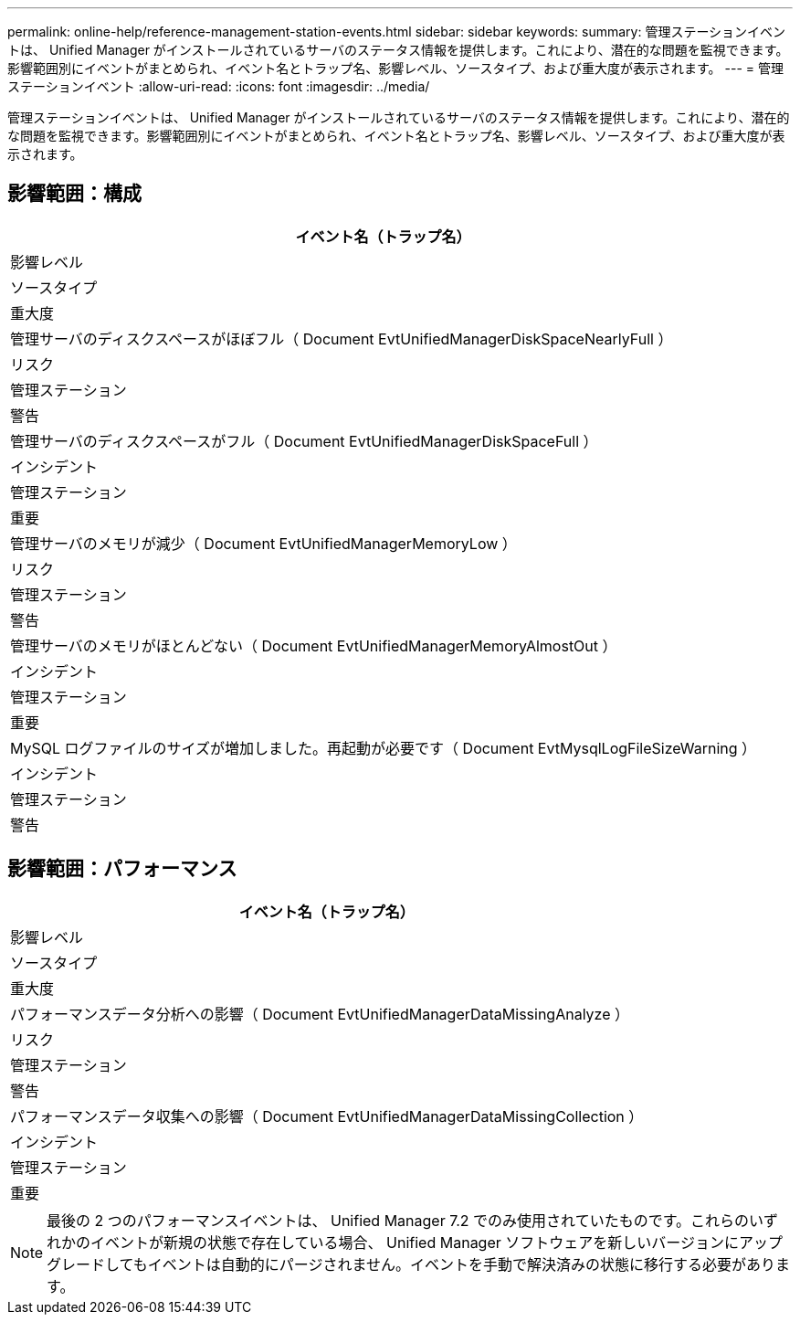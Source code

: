 ---
permalink: online-help/reference-management-station-events.html 
sidebar: sidebar 
keywords:  
summary: 管理ステーションイベントは、 Unified Manager がインストールされているサーバのステータス情報を提供します。これにより、潜在的な問題を監視できます。影響範囲別にイベントがまとめられ、イベント名とトラップ名、影響レベル、ソースタイプ、および重大度が表示されます。 
---
= 管理ステーションイベント
:allow-uri-read: 
:icons: font
:imagesdir: ../media/


[role="lead"]
管理ステーションイベントは、 Unified Manager がインストールされているサーバのステータス情報を提供します。これにより、潜在的な問題を監視できます。影響範囲別にイベントがまとめられ、イベント名とトラップ名、影響レベル、ソースタイプ、および重大度が表示されます。



== 影響範囲：構成

|===
| イベント名（トラップ名） 


| 影響レベル 


| ソースタイプ 


| 重大度 


 a| 
管理サーバのディスクスペースがほぼフル（ Document EvtUnifiedManagerDiskSpaceNearlyFull ）



 a| 
リスク



 a| 
管理ステーション



 a| 
警告



 a| 
管理サーバのディスクスペースがフル（ Document EvtUnifiedManagerDiskSpaceFull ）



 a| 
インシデント



 a| 
管理ステーション



 a| 
重要



 a| 
管理サーバのメモリが減少（ Document EvtUnifiedManagerMemoryLow ）



 a| 
リスク



 a| 
管理ステーション



 a| 
警告



 a| 
管理サーバのメモリがほとんどない（ Document EvtUnifiedManagerMemoryAlmostOut ）



 a| 
インシデント



 a| 
管理ステーション



 a| 
重要



 a| 
MySQL ログファイルのサイズが増加しました。再起動が必要です（ Document EvtMysqlLogFileSizeWarning ）



 a| 
インシデント



 a| 
管理ステーション



 a| 
警告

|===


== 影響範囲：パフォーマンス

|===
| イベント名（トラップ名） 


| 影響レベル 


| ソースタイプ 


| 重大度 


 a| 
パフォーマンスデータ分析への影響（ Document EvtUnifiedManagerDataMissingAnalyze ）



 a| 
リスク



 a| 
管理ステーション



 a| 
警告



 a| 
パフォーマンスデータ収集への影響（ Document EvtUnifiedManagerDataMissingCollection ）



 a| 
インシデント



 a| 
管理ステーション



 a| 
重要

|===
[NOTE]
====
最後の 2 つのパフォーマンスイベントは、 Unified Manager 7.2 でのみ使用されていたものです。これらのいずれかのイベントが新規の状態で存在している場合、 Unified Manager ソフトウェアを新しいバージョンにアップグレードしてもイベントは自動的にパージされません。イベントを手動で解決済みの状態に移行する必要があります。

====